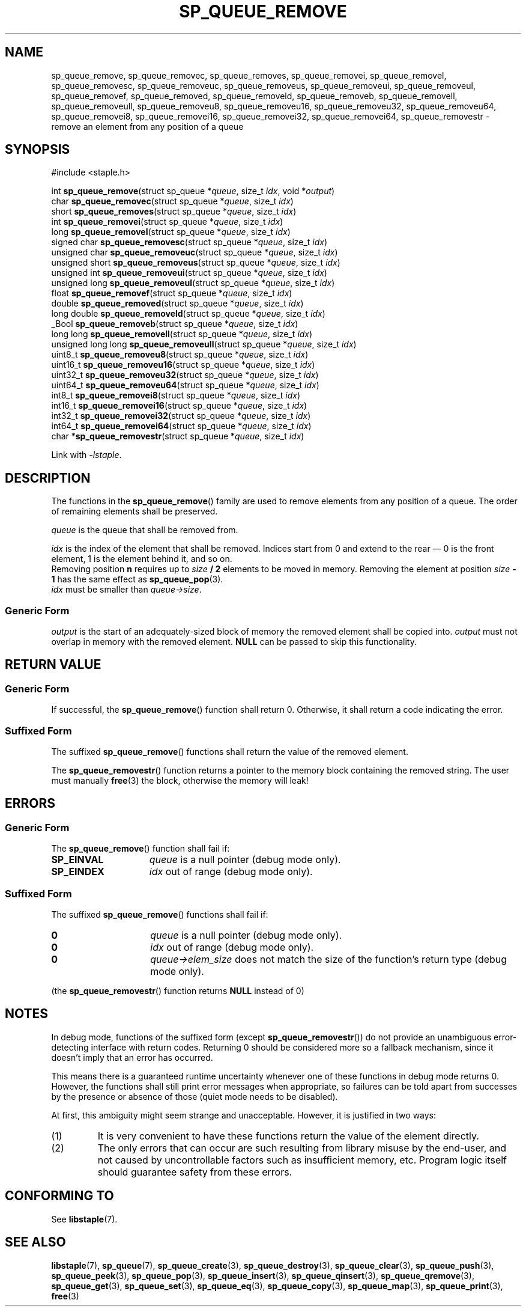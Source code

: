 .\"  Staple - A general-purpose data structure library in pure C89.
.\"  Copyright (C) 2021  Randoragon
.\"
.\"  This library is free software; you can redistribute it and/or
.\"  modify it under the terms of the GNU Lesser General Public
.\"  License as published by the Free Software Foundation;
.\"  version 2.1 of the License.
.\"
.\"  This library is distributed in the hope that it will be useful,
.\"  but WITHOUT ANY WARRANTY; without even the implied warranty of
.\"  MERCHANTABILITY or FITNESS FOR A PARTICULAR PURPOSE.  See the GNU
.\"  Lesser General Public License for more details.
.\"
.\"  You should have received a copy of the GNU Lesser General Public
.\"  License along with this library; if not, write to the Free Software
.\"  Foundation, Inc., 51 Franklin Street, Fifth Floor, Boston, MA  02110-1301  USA
.\"--------------------------------------------------------------------------------
.TH SP_QUEUE_REMOVE 3 DATE "libstaple-VERSION"
.SH NAME
sp_queue_remove,
sp_queue_removec,
sp_queue_removes,
sp_queue_removei,
sp_queue_removel,
sp_queue_removesc,
sp_queue_removeuc,
sp_queue_removeus,
sp_queue_removeui,
sp_queue_removeul,
sp_queue_removef,
sp_queue_removed,
sp_queue_removeld,
sp_queue_removeb,
sp_queue_removell,
sp_queue_removeull,
sp_queue_removeu8,
sp_queue_removeu16,
sp_queue_removeu32,
sp_queue_removeu64,
sp_queue_removei8,
sp_queue_removei16,
sp_queue_removei32,
sp_queue_removei64,
sp_queue_removestr
\- remove an element from any position of a queue
.SH SYNOPSIS
.ad l
#include <staple.h>
.sp
int
.BR sp_queue_remove "(struct sp_queue"
.RI * queue ,
size_t
.IR idx ,
void
.RI * output )
.br
char
.BR sp_queue_removec "(struct sp_queue"
.RI * queue ,
size_t
.IR idx )
.br
short
.BR sp_queue_removes "(struct sp_queue"
.RI * queue ,
size_t
.IR idx )
.br
int
.BR sp_queue_removei "(struct sp_queue"
.RI * queue ,
size_t
.IR idx )
.br
long
.BR sp_queue_removel "(struct sp_queue"
.RI * queue ,
size_t
.IR idx )
.br
signed char
.BR sp_queue_removesc "(struct sp_queue"
.RI * queue ,
size_t
.IR idx )
.br
unsigned char
.BR sp_queue_removeuc "(struct sp_queue"
.RI * queue ,
size_t
.IR idx )
.br
unsigned short
.BR sp_queue_removeus "(struct sp_queue"
.RI * queue ,
size_t
.IR idx )
.br
unsigned int
.BR sp_queue_removeui "(struct sp_queue"
.RI * queue ,
size_t
.IR idx )
.br
unsigned long
.BR sp_queue_removeul "(struct sp_queue"
.RI * queue ,
size_t
.IR idx )
.br
float
.BR sp_queue_removef "(struct sp_queue"
.RI * queue ,
size_t
.IR idx )
.br
double
.BR sp_queue_removed "(struct sp_queue"
.RI * queue ,
size_t
.IR idx )
.br
long double
.BR sp_queue_removeld "(struct sp_queue"
.RI * queue ,
size_t
.IR idx )
.br
_Bool
.BR sp_queue_removeb "(struct sp_queue"
.RI * queue ,
size_t
.IR idx )
.br
long long
.BR sp_queue_removell "(struct sp_queue"
.RI * queue ,
size_t
.IR idx )
.br
unsigned long long
.BR sp_queue_removeull "(struct sp_queue"
.RI * queue ,
size_t
.IR idx )
.br
uint8_t
.BR sp_queue_removeu8 "(struct sp_queue"
.RI * queue ,
size_t
.IR idx )
.br
uint16_t
.BR sp_queue_removeu16 "(struct sp_queue"
.RI * queue ,
size_t
.IR idx )
.br
uint32_t
.BR sp_queue_removeu32 "(struct sp_queue"
.RI * queue ,
size_t
.IR idx )
.br
uint64_t
.BR sp_queue_removeu64 "(struct sp_queue"
.RI * queue ,
size_t
.IR idx )
.br
int8_t
.BR sp_queue_removei8 "(struct sp_queue"
.RI * queue ,
size_t
.IR idx )
.br
int16_t
.BR sp_queue_removei16 "(struct sp_queue"
.RI * queue ,
size_t
.IR idx )
.br
int32_t
.BR sp_queue_removei32 "(struct sp_queue"
.RI * queue ,
size_t
.IR idx )
.br
int64_t
.BR sp_queue_removei64 "(struct sp_queue"
.RI * queue ,
size_t
.IR idx )
.br
char
.RB * sp_queue_removestr "(struct sp_queue"
.RI * queue ,
size_t
.IR idx )
.sp
Link with \fI-lstaple\fP.
.ad
.SH DESCRIPTION
The functions in the
.BR sp_queue_remove ()
family are used to remove elements from any position of a queue. The order of
remaining elements shall be preserved.
.P
.I queue
is the queue that shall be removed from.
.P
.I idx
is the index of the element that shall be removed. Indices start from 0 and
extend to the rear \(em 0 is the front element, 1 is the element behind it, and
so on.
.br
Removing position \fBn\fP requires up to \fIsize \fB/ 2\fR elements to be moved in
memory. Removing the element at position \fIsize \fB- 1\fR has the same effect as
.BR sp_queue_pop (3).
.br
.I idx
must be smaller than
.IR queue->size .
.SS Generic Form
.I output
is the start of an adequately-sized block of memory the removed element shall be
copied into.
.I output
must not overlap in memory with the removed element.
.B NULL
can be passed to skip this functionality.
.SH RETURN VALUE
.SS Generic Form
If successful, the
.BR sp_queue_remove ()
function shall return 0. Otherwise, it shall return a code indicating the
error.
.SS Suffixed Form
The suffixed
.BR sp_queue_remove ()
functions shall return the value of the removed element.
.P
The
.BR sp_queue_removestr ()
function returns a pointer to the memory block containing the removed string.
The user must manually
.BR free (3)
the block, otherwise the memory will leak!
.SH ERRORS
.SS Generic Form
The
.BR sp_queue_remove ()
function shall fail if:
.IP \fBSP_EINVAL\fP 1.5i
.I queue
is a null pointer (debug mode only).
.IP \fBSP_EINDEX\fP 1.5i
.I idx
out of range (debug mode only).
.SS Suffixed Form
The suffixed
.BR sp_queue_remove ()
functions shall fail if:
.IP \fB0\fP 1.5i
.I queue
is a null pointer (debug mode only).
.IP \fB0\fP 1.5i
.I idx
out of range (debug mode only).
.IP \fB0\fP 1.5i
.IR queue->elem_size
does not match the size of the function's return type (debug mode only).
.P
(the
.BR sp_queue_removestr ()
function returns
.B NULL
instead of 0)
.SH NOTES
In debug mode, functions of the suffixed form (except
.BR sp_queue_removestr ())
do not provide an unambiguous error-detecting interface with return codes.
Returning 0 should be considered more so a fallback mechanism, since it doesn't
imply that an error has occurred.
.P
This means there is a guaranteed runtime uncertainty whenever one of these
functions in debug mode returns 0. However, the functions shall still print
error messages when appropriate, so failures can be told apart from successes by
the presence or absence of those (quiet mode needs to be disabled).
.P
At first, this ambiguity might seem strange and unacceptable. However, it is
justified in two ways:
.IP (1)
It is very convenient to have these functions return the value of the element
directly.
.sp -1
.IP (2)
The only errors that can occur are such resulting from library misuse by the
end-user, and not caused by uncontrollable factors such as insufficient memory,
etc. Program logic itself should guarantee safety from these errors.
.SH CONFORMING TO
See
.BR libstaple (7).
.SH SEE ALSO
.ad l
.BR libstaple (7),
.BR sp_queue (7),
.BR sp_queue_create (3),
.BR sp_queue_destroy (3),
.BR sp_queue_clear (3),
.BR sp_queue_push (3),
.BR sp_queue_peek (3),
.BR sp_queue_pop (3),
.BR sp_queue_insert (3),
.BR sp_queue_qinsert (3),
.BR sp_queue_qremove (3),
.BR sp_queue_get (3),
.BR sp_queue_set (3),
.BR sp_queue_eq (3),
.BR sp_queue_copy (3),
.BR sp_queue_map (3),
.BR sp_queue_print (3),
.BR free (3)
